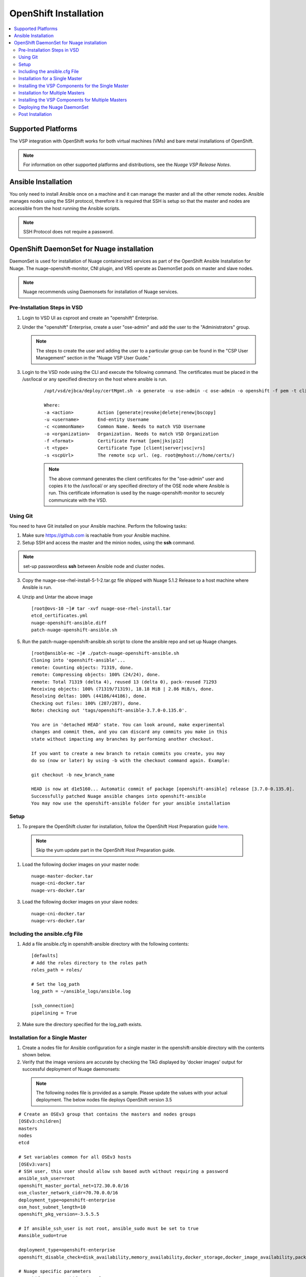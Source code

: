 
===========================
OpenShift Installation
===========================

.. contents::
   :local:
   :depth: 3
   

Supported Platforms
====================

The VSP integration with OpenShift works for both virtual machines (VMs) and bare metal installations of OpenShift.

.. Note:: For information on other supported platforms and distributions, see the *Nuage VSP Release Notes*.


Ansible Installation
==========================

You only need to install Ansible once on a machine and it can manage the master and all the other remote nodes. Ansible manages nodes using the SSH protocol, therefore it is required that SSH is setup so that the master and nodes are accessible from the host running the Ansible scripts.

.. Note:: SSH Protocol does not require a password.

OpenShift DaemonSet for Nuage installation
===========================================

DaemonSet is used for installation of Nuage containerized services as part of the OpenShift Ansible Installation for Nuage. The nuage-openshift-monitor, CNI plugin, and VRS operate as DaemonSet pods on master and slave nodes.

.. Note:: Nuage recommends using Daemonsets for installation of Nuage services.

Pre-Installation Steps in VSD
-----------------------------
1. Login to VSD UI as csproot and create an  "openshift" Enterprise.

2. Under the "openshift" Enterprise, create a user "ose-admin" and add the user to the "Administrators" group.

   .. Note:: The steps to create the user and adding the user to a particular group can be found in the "CSP User Management" section in the "Nuage VSP User Guide."

3. Login to the VSD node using the CLI and execute the following command. The certificates must be placed in the /usr/local or any specified directory on the host where ansible is run.

    ::

         /opt/vsd/ejbca/deploy/certMgmt.sh -a generate -u ose-admin -c ose-admin -o openshift -f pem -t client -s root@<ose-ansible-IP>:/usr/local/

         Where:
         -a <action>         Action [generate|revoke|delete|renew|bscopy]
         -u <username>       End-entity Username
         -c <commonName>     Common Name. Needs to match VSD Username
         -o <organization>   Organization. Needs to match VSD Organization
         -f <format>         Certificate Format [pem|jks|p12]
         -t <type>           Certificate Type [client|server|vsc|vrs]
         -s <scpUrl>         The remote scp url. (eg. root@myhost://home/certs/)


    .. Note:: The above command generates the client certificates for the "ose-admin" user and copies it to the /usr/local/ or any specified directory of the OSE node where Ansible is run. This certificate information is used by the nuage-openshift-monitor to securely communicate with the VSD.

Using Git
-------------

You need to have Git installed on your Ansible machine. Perform the following tasks:

1. Make sure https://github.com is reachable from your Ansible machine.

2. Setup SSH and access the master and the minion nodes, using the **ssh** command.

.. Note:: set-up passwordless **ssh** between Ansible node and cluster nodes.
   
3. Copy the nuage-ose-rhel-install-5-1-2.tar.gz file shipped with Nuage 5.1.2 Release to a host machine where Ansible is run.

4. Unzip and Untar the above image

   ::
   
       [root@ovs-10 ~]# tar -xvf nuage-ose-rhel-install.tar 
       etcd_certificates.yml
       nuage-openshift-ansible.diff
       patch-nuage-openshift-ansible.sh

      
5. Run the patch-nuage-openshift-ansible.sh script to clone the ansible repo and set up Nuage changes.

   ::

      [root@ansible-mc ~]# ./patch-nuage-openshift-ansible.sh 
      Cloning into 'openshift-ansible'...
      remote: Counting objects: 71319, done.
      remote: Compressing objects: 100% (24/24), done.
      remote: Total 71319 (delta 4), reused 13 (delta 0), pack-reused 71293
      Receiving objects: 100% (71319/71319), 18.18 MiB | 2.86 MiB/s, done.
      Resolving deltas: 100% (44186/44186), done.
      Checking out files: 100% (287/287), done.
      Note: checking out 'tags/openshift-ansible-3.7.0-0.135.0'.

      You are in 'detached HEAD' state. You can look around, make experimental
      changes and commit them, and you can discard any commits you make in this
      state without impacting any branches by performing another checkout.
      
      If you want to create a new branch to retain commits you create, you may
      do so (now or later) by using -b with the checkout command again. Example:

      git checkout -b new_branch_name

      HEAD is now at d1e5160... Automatic commit of package [openshift-ansible] release [3.7.0-0.135.0].
      Successfully patched Nuage ansible changes into openshift-ansible
      You may now use the openshift-ansible folder for your ansible installation


Setup
----------

1. To prepare the OpenShift cluster for installation, follow the OpenShift Host Preparation guide `here <https://docs.openshift.com/container-platform/3.5/install_config/install/host_preparation.html/>`_.

 .. Note:: Skip the yum update part in the OpenShift Host Preparation guide.

1. Load the following docker images on your master node:

   ::
   
       nuage-master-docker.tar
       nuage-cni-docker.tar
       nuage-vrs-docker.tar

3. Load the following docker images on your slave nodes:

   ::
   
       nuage-cni-docker.tar
       nuage-vrs-docker.tar
       
   
Including the ansible.cfg File
--------------------------------

1. Add a file ansible.cfg in openshift-ansible directory with the following contents:

   ::
   
       [defaults]
       # Add the roles directory to the roles path
       roles_path = roles/
       
       # Set the log_path
       log_path = ~/ansible_logs/ansible.log
       
       [ssh_connection]
       pipelining = True
       

2. Make sure the directory specified for the log_path exists.


Installation for a Single Master
-----------------------------------

1. Create a nodes file for Ansible configuration for a single master in the openshift-ansible directory with the contents shown below.

2. Verify that the image versions are accurate by checking the TAG displayed by 'docker images' output for successful deployment of Nuage daemonsets: 

  .. Note:: The following nodes file is provided as a sample. Please update the values with your actual deployment. The below nodes file deploys OpenShift version 3.5
  
::

    # Create an OSEv3 group that contains the masters and nodes groups
    [OSEv3:children]
    masters
    nodes
    etcd 
    
    # Set variables common for all OSEv3 hosts
    [OSEv3:vars]
    # SSH user, this user should allow ssh based auth without requiring a password
    ansible_ssh_user=root
    openshift_master_portal_net=172.30.0.0/16
    osm_cluster_network_cidr=70.70.0.0/16
    deployment_type=openshift-enterprise
    osm_host_subnet_length=10
    openshift_pkg_version=-3.5.5.5

    # If ansible_ssh_user is not root, ansible_sudo must be set to true
    #ansible_sudo=true 
    
    deployment_type=openshift-enterprise 
    openshift_disable_check=disk_availability,memory_availability,docker_storage,docker_image_availability,package_version,package_availability
    
    # Nuage specific parameters
    openshift_use_openshift_sdn=False
    openshift_use_nuage=True
    openshift.common._use_nuage=True
    os_sdn_network_plugin_name=cni
    vsd_api_url=https://<VSD-IP/VSD-Hostname>:7443
    vsp_version=v5_0
    nuage_monitor_image_version=v5.1.2-1
    nuage_vrs_image_version=v5.1.2-1
    nuage_cni_image_version=v5.1.2-1
    enterprise=openshift
    domain=openshift
    vsc_active_ip=10.100.100.101
    vsc_standby_ip=10.100.100.102
    uplink_interface=eth0
    nuage_openshift_monitor_log_dir=/var/log/nuage-openshift-monitor
    nuage_interface_mtu=1450
    # auto scale subnets feature
    # 0 => disabled(default)
    # 1 => enabled
    auto_scale_subnets=0
    
    # VSD user in the admin group
    vsd_user=ose-admin
    # Complete local host path to the VSD user certificate file
    vsd_user_cert_file=/usr/local/ose-admin.pem
    # Complete local host path to the VSD user key file
    vsd_user_key_file=/usr/local/ose-admin-Key.pem
   
    
    # Set 'make-iptables-util-chains' flag as 'false' while starting kubelet
    # NOTE: This is a mandatory parameter and Nuage Integration does not work if not set
    openshift_node_kubelet_args={'max-pods': ['110'], 'image-gc-high-threshold': ['90'], 'image-gc-low-threshold': ['80'], 'make-iptables-util-chains': ['false']}
    
    # Required for Nuage Monitor REST server 
    openshift_master_cluster_hostname=master.nuageopenshift.com
    openshift_master_cluster_public_hostname=master.nuageopenshift.com
    nuage_openshift_monitor_rest_server_port=9443
      
    # host group for masters
    [masters]
    master.nuageopenshift.com
    
    # etcd 
    [etcd]
    etcd.nuageopenshift.com
    
    # host group for nodes, includes region info
    [nodes]
    node1.nuageopenshift.com openshift_schedulable=True openshift_node_labels="{'region': 'infra'}"
    node2.nuageopenshift.com
    master.nuageopenshift.com openshift_node_labels="{'install-monitor': 'true'}"


.. Note:: It is mandatory to specify the openshift_node_labels="{'install-monitor': 'true'}" parameter for the master node for Nuage OpenShift master to be deployed.

Installing the VSP Components for the Single Master
----------------------------------------------------

1. Run the following command to install the VSP components:

   ::
   
       cd openshift-ansible
       ansible-playbook -vvvv -i nodes playbooks/byo/config.yml
 
  A successful installation displays the following output:
   ::
   
       
       2017-08-11 22:01:49,891 p=16545 u=root |  PLAY RECAP *********************************************************************
       2017-08-11 22:01:49,892 p=16545 u=root |  localhost                : ok=20   changed=0   unreachable=0  failed=0
       2017-08-11 22:01:49,893 p=16545 u=root |  master.nuageopenshift.com: ok=247  changed=22  unreachable=0  failed=0
       2017-08-11 22:01:49,894 p=16545 u=root |  etcd.nuageopenshift.com: ok=247  changed=22  unreachable=0  failed=0
       2017-08-11 22:01:49,895 p=16545 u=root |  node1.nuageopenshift.com : ok=111  changed=21  unreachable=0  failed=0
       2017-08-11 22:01:49,896 p=16545 u=root |  node2.nuageopenshift.com : ok=111  changed=21  unreachable=0  failed=0
       
2. Verify that the Master-Node connectivity is up and all nodes are running:

   ::
   
       oc login -u system:admin
       oc get nodes


Installation for Multiple Masters
----------------------------------

A High Availability (HA) environment can be configured with multiple masters and multiple nodes.

Nuage OpenShift only supports HA configuration method described in this section. This can be combined with any load balancing solution, the default being HAProxy. In the inventory file, there are two master hosts, the nodes, an etcd server and a host that functions as the HAProxy to balance the master API on all master hosts. The HAProxy host is defined in the [lb] section of the inventory file enabling Ansible to automatically install and configure HAProxy as the load balancing solution.

1. Create the nodes file for Ansible configuration for multiple masters in the openshift-ansible directory with the contents shown below.

2. Verify that the image versions are accurate by checking the TAG displayed by 'docker images' output for successful deployment of Nuage daemonsets.

   .. Note:: The following nodes file is provided as a sample. Please update the values with your actual deployment. The below nodes file deploys OpenShift version 3.5

    ::
    
        # Create an OSEv3 group that contains the masters and nodes groups
        [OSEv3.1:children]
        masters
        nodes
        etcd
        lb
        
        # Set variables common for all OSEv3 hosts
        [OSEv3:vars]
        # SSH user, this user should allow ssh based auth without requiring a password
        ansible_ssh_user=root
        openshift_master_portal_net=172.30.0.0/16
        osm_cluster_network_cidr=70.70.0.0/16
        deployment_type=openshift-enterprise
        osm_host_subnet_length=10
        openshift_pkg_version=-3.5.5.5
    
        # If ansible_ssh_user is not root, ansible_sudo must be set to true
        #ansible_sudo=true 
        
        deployment_type=openshift-enterprise
        openshift_disable_check=disk_availability,memory_availability,package_version,docker_storage,docker_image_availability
        
        # Nuage specific parameters
        openshift_use_openshift_sdn=False
        openshift_use_nuage=True
        openshift.common._use_nuage=True
        os_sdn_network_plugin_name=cni
        vsd_api_url=https://<VSD-IP/VSD-Hostname>:7443
        vsp_version=v5_0
        nuage_monitor_image_version=v5.1.2-1
        nuage_vrs_image_version=v5.1.2-1
        nuage_cni_image_version=v5.1.2-1
        enterprise=openshift
        domain=openshift
        vsc_active_ip=10.100.100.101
        vsc_standby_ip=10.100.100.102
        uplink_interface=eth0
        nuage_openshift_monitor_log_dir=/var/log/nuage-openshift-monitor
        nuage_interface_mtu=1450
        # auto scale subnets feature
        # 0 => disabled(default)
        # 1 => enabled
        auto_scale_subnets=0
                
        # VSD user in the admin group
        vsd_user=ose-admin
        # Complete local host path to the VSD user certificate file
        vsd_user_cert_file=/usr/local/ose-admin.pem
        # Complete local host path to the VSD user key file
        vsd_user_key_file=/usr/local/ose-admin-Key.pem
    
        # Set 'make-iptables-util-chains' flag as 'false' while starting kubelet
        # NOTE: This is a mandatory parameter and Nuage Integration does not work if not set
        openshift_node_kubelet_args={'max-pods': ['110'], 'image-gc-high-threshold': ['90'], 'image-gc-low-threshold': ['80'], 'make-iptables-util-chains': ['false']}
    
        # Required for Nuage Monitor REST server and HA
        openshift_master_cluster_method=native
        nuage_openshift_monitor_rest_server_port=9443
        openshift_master_cluster_hostname=lb.nuageopenshift.com
        openshift_master_cluster_public_hostname=lb.nuageopenshift.com
        
        # host group for masters
        [masters]
        master1.nuageopenshift.com
        master2.nuageopenshift.com
        
        # Specify load balancer host
        [lb]
        lb.nuageopenshift.com
        
        [etcd]
        etcd.nuageopenshift.com
        
        # host group for nodes
        [nodes]
        node1.nuageopenshift.com openshift_schedulable=True openshift_node_labels="{'region': 'infra'}"
        node2.nuageopenshift.com
        master1.nuageopenshift.com openshift_node_labels="{'install-monitor': 'true'}"
        master2.nuageopenshift.com openshift_node_labels="{'install-monitor': 'true'}"
        

.. Note:: It is mandatory to specify the openshift_node_labels="{'install-monitor': 'true'}" parameter for every master node for Nuage OpenShift master to be deployed.


Installing the VSP Components for Multiple Masters
---------------------------------------------------

1. Run the following command to install the VSP components:

   ::
   
       cd openshift-ansible
       ansible-playbook -vvvv -i nodes playbooks/byo/config.yml

  A successful installation displays the following output:

   ::
   
       2017-08-11 22:01:49,891 p=16545 u=root | PLAY RECAP *********************************************************************
       2017-08-11 22:01:49,892 p=16545 u=root | localhost             : ok=20  changed=0  unreachable=0 failed=0
       2017-08-11 22:01:49,892 p=16545 u=root | master1.nuageopenshift.com : ok=247 changed=22 unreachable=0  failed=0
       2017-08-11 22:01:49,893 p=16545 u=root | master2.nuageopenshift.com : ok=248 changed=22 unreachable=0  failed=0
       2017-08-11 22:01:49,894 p=16545 u=root | node1.nuageopenshift.com : ok=111 changed=21 unreachable=0  failed=0
       2017-08-11 22:01:49,895 p=16545 u=root | node2.nuageopenshift.com : ok=111 changed=21 unreachable=0  failed=0 
       
2. Verify that the Master-Node connectivity is up and all nodes are running:

   ::
   
       oc login -u system:admin
       oc get nodes
   
   .. Note:: Both the masters should display all nodes as connected.

3. Ansible configures the loadbalancer to balance the Openshift Master's 9443 port. 

Deploying the Nuage DaemonSet
--------------------------------

The Ansible installer with automatically label the master nodes and deploy the nuage-master-config, nuage-vrs-ds and nuage-cni-ds daemonsets. In case of any failures, use the appropriate commands to correct or verify the daemonset files and re-deploy.

The nuage-master-config-daemonset.yaml for openshift-monitor deployment and nuage-node-config-daemonset.yaml for VRS and CNI plugin deployment is copied to /etc/ directory as part of Ansible installation. 

The daemonset files are pre-populated using the values provided in the 'nodes' file during Ansible installation. You may modify the image versions or other relevant parameters in the yaml file. However, it is advised to take a back-up of the yaml files before any modification.

1. Verify the daemonset deployment.

   ::   
       
       [root@master]# oc get ds -n kube-system
        NAME                  DESIRED   CURRENT   READY     NODE-SELECTOR          AGE
        nuage-cni-ds             3        3        3        <none>                 7m
        nuage-infra-ds           4        4        2         <none>                 7m
        nuage-master-config      1        1        1        install-monitor=true   7m
        nuage-vrs-ds             3        3        3        <none>                 7m
        
2. Verify that the REST server URL value is correct in the /etc/nuage-node-config-daemonset.yaml file. The 'nuageMonRestServer' should be configured with openshift_master_cluster_hostname value specified in the nodes files during Ansible installation. Modify the value and save the file if this field has incorrect values. Delete and re-deploy the node daemonset as shown in the following steps. 

   ::
   
        # REST server URL
        nuageMonRestServer: https://master.nuageopenshift.com:9443

   .. Note:: If 'nuageMonRestServer' has the value 0.0.0.0:9443, it is incorrect. Please change the value and re-deploy.

2. If you modify the daemonset files, delete and re-deploy the master or node daemonsets respectively using the following commands.

   ::
    
        [root@master]# oc delete -f /etc/nuage-master-config-daemonset.yaml
        configmap "nuage-master-config" deleted
        daemonset "nuage-master-config" deleted
        
        [root@master]# oc delete -f /etc/nuage-node-config-daemonset.yaml 
        configmap "nuage-config" deleted
        daemonset "nuage-cni-ds" deleted
        daemonset "nuage-vrs-ds" deleted
   
        [root@master]# oc create -f /etc/nuage-master-config-daemonset.yaml 
        configmap "nuage-master-config" created
        daemonset "nuage-master-config" created
   
        [root@master]# oc get ds -n kube-system
        NAME                  DESIRED   CURRENT   READY     NODE-SELECTOR          AGE
        nuage-master-config   1         1         1         install-monitor=true   1m
        
        [root@master]# oc create -f /etc/nuage-node-config-daemonset.yaml 
        configmap "nuage-config" created
        daemonset "nuage-cni-ds" created
        daemonset "nuage-vrs-ds" created
        
        [root@master]# oc get ds -n kube-system
        NAME                  DESIRED   CURRENT   READY     NODE-SELECTOR          AGE
        nuage-cni-ds            3        3        3        <none>                 7m
        nuage-master-config     1        1        1        install-monitor=true   7m
        nuage-vrs-ds            3        3        3        <none>                 7m

3. The master daemonset deploys the nuage-master-config(nuage-openshift-monitor) pod on the master node and the node daemonset deploys the CNI plugin pod and Nuage VRS pod on every slave node. Following is the output of successfully deployed master and node daemonsets.
The Nuage infra pod now runs on all nodes to enable access to the service IP from underlay nodes. 

   ::
        
        [root@master]# oc get all -n kube-system
        NAME                        READY     STATUS    RESTARTS   AGE
        nuage-cni-ds-04s43          1/1       Running   0          7m
        nuage-cni-ds-81mnp          1/1       Running   0          7m
        nuage-cni-ds-f4q2k          1/1       Running   0          7m
        nuage-master-config-0d95v   1/1       Running   0          7m
        nuage-infra-ds-sftn2        1/1       Running   0          7m
        nuage-infra-ds-x6fmr        1/1       Running   0          7m
        nuage-vrs-ds-0v9sq          1/1       Running   0          7m
        nuage-vrs-ds-c0kt5          1/1       Running   0          7m
        nuage-vrs-ds-d4h7m          1/1       Running   0          7m
   
    

Post Installation
-----------------------

1. Check the docker-registry and router pods in the default namespace. If they have failed to deploy, delete and re-deploy the docker-registry and router pods. Check the troubleshooting guide for more information.


